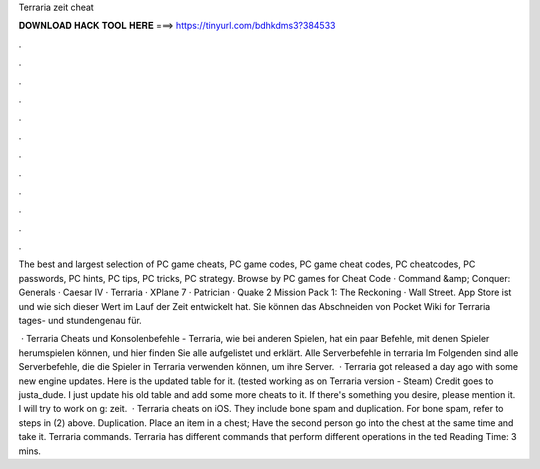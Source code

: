 Terraria zeit cheat



𝐃𝐎𝐖𝐍𝐋𝐎𝐀𝐃 𝐇𝐀𝐂𝐊 𝐓𝐎𝐎𝐋 𝐇𝐄𝐑𝐄 ===> https://tinyurl.com/bdhkdms3?384533



.



.



.



.



.



.



.



.



.



.



.



.

The best and largest selection of PC game cheats, PC game codes, PC game cheat codes, PC cheatcodes, PC passwords, PC hints, PC tips, PC tricks, PC strategy. Browse by PC games for Cheat Code · Command &amp; Conquer: Generals · Caesar IV · Terraria · XPlane 7 · Patrician · Quake 2 Mission Pack 1: The Reckoning · Wall Street. App Store ist und wie sich dieser Wert im Lauf der Zeit entwickelt hat. Sie können das Abschneiden von Pocket Wiki for Terraria tages- und stundengenau für.

 · Terraria Cheats und Konsolenbefehle - Terraria, wie bei anderen Spielen, hat ein paar Befehle, mit denen Spieler herumspielen können, und hier finden Sie alle aufgelistet und erklärt. Alle Serverbefehle in terraria Im Folgenden sind alle Serverbefehle, die die Spieler in Terraria verwenden können, um ihre Server.  · Terraria got released a day ago with some new engine updates. Here is the updated table for it. (tested working as on Terraria version - Steam) Credit goes to justa_dude. I just update his old table and add some more cheats to it. If there's something you desire, please mention it. I will try to work on g: zeit.  · Terraria cheats on iOS. They include bone spam and duplication. For bone spam, refer to steps in (2) above. Duplication. Place an item in a chest; Have the second person go into the chest at the same time and take it. Terraria commands. Terraria has different commands that perform different operations in the ted Reading Time: 3 mins.
